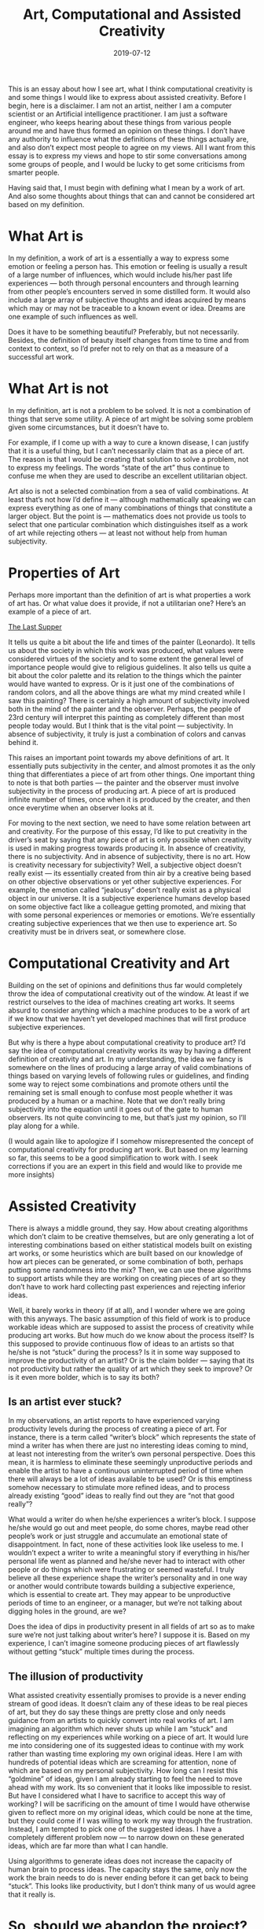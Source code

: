 #+TITLE: Art, Computational and Assisted Creativity
#+DATE: 2019-07-12
#+AUTHOR: Vaibhav Pujari
#+OPTIONS: num:nil author:nil toc:nil e:nil timestamp:nil html-style:nil
#+HTML_HEAD: <link rel="stylesheet" type="text/css" href="../style.css"/>

This is an essay about how I see art, what I think computational creativity is
and some things I would like to express about assisted creativity. Before I
begin, here is a disclaimer. I am not an artist, neither I am a computer
scientist or an Artificial intelligence practitioner. I am just a software
engineer, who keeps hearing about these things from various people around me and
have thus formed an opinion on these things. I don’t have any authority to
influence what the definitions of these things actually are, and also don’t
expect most people to agree on my views. All I want from this essay is to
express my views and hope to stir some conversations among some groups of
people, and I would be lucky to get some criticisms from smarter people.

Having said that, I must begin with defining what I mean by a work of art. And
also some thoughts about things that can and cannot be considered art based on
my definition.

* What Art is
In my definition, a work of art is a essentially a way to express some emotion
or feeling a person has. This emotion or feeling is usually a result of a large
number of influences, which would include his/her past life experiences — both
through personal encounters and through learning from other people’s encounters
served in some distilled form. It would also include a large array of subjective
thoughts and ideas acquired by means which may or may not be traceable to a
known event or idea. Dreams are one example of such influences as well.

Does it have to be something beautiful? Preferably, but not necessarily.
Besides, the definition of beauty itself changes from time to time and from
context to context, so I’d prefer not to rely on that as a measure of a
successful art work.

* What Art is not
In my definition, art is not a problem to be solved. It is not a combination of
things that serve some utility. A piece of art might be solving some problem
given some circumstances, but it doesn’t have to.

For example, if I come up with a way to cure a known disease, I can justify that
it is a useful thing, but I can’t necessarily claim that as a piece of art. The
reason is that I would be creating that solution to solve a problem, not to
express my feelings. The words “state of the art” thus continue to confuse me
when they are used to describe an excellent utilitarian object.

Art also is not a selected combination from a sea of valid combinations. At
least that’s not how I’d define it — although mathematically speaking we can
express everything as one of many combinations of things that constitute a
larger object. But the point is — mathematics does not provide us tools to
select that one particular combination which distinguishes itself as a work of
art while rejecting others — at least not without help from human subjectivity.

* Properties of Art
Perhaps more important than the definition of art is what properties a work of
art has. Or what value does it provide, if not a utilitarian one? Here’s an
example of a piece of art.

[[https://en.wikipedia.org/wiki/The_Last_Supper_(Leonardo)?oldformat=true#/media/File:The_Last_Supper_Leonardo_Da_Vinci_High_Resolution_size_32x16.jpg][The Last Supper]]

It tells us quite a bit about the life and times of the painter (Leonardo). It
tells us about the society in which this work was produced, what values were
considered virtues of the society and to some extent the general level of
importance people would give to religious guidelines. It also tells us quite a
bit about the color palette and its relation to the things which the painter
would have wanted to express. Or is it just one of the combinations of random
colors, and all the above things are what my mind created while I saw this
painting? There is certainly a high amount of subjectivity involved both in the
mind of the painter and the observer. Perhaps, the people of 23rd century will
interpret this painting as completely different than most people today would.
But I think that is the vital point — subjectivity. In absence of subjectivity,
it truly is just a combination of colors and canvas behind it.

This raises an important point towards my above definitions of art. It
essentially puts subjectivity in the center, and almost promotes it as the only
thing that differentiates a piece of art from other things. One important thing
to note is that both parties — the painter and the observer must involve
subjectivity in the process of producing art. A piece of art is produced
infinite number of times, once when it is produced by the creater, and then once
everytime when an observer looks at it.

For moving to the next section, we need to have some relation between art and
creativity. For the purpose of this essay, I’d like to put creativity in the
driver’s seat by saying that any piece of art is only possible when creativity
is used in making progress towards producing it. In absence of creativity, there
is no subjectivity. And in absence of subjectivity, there is no art. How is
creativity necessary for subjectivity? Well, a subjective object doesn’t really
exist — its essentially created from thin air by a creative being based on other
objective observations or yet other subjective experiences. For example, the
emotion called “jealousy” doesn’t really exist as a physical object in our
universe. It is a subjective experience humans develop based on some objective
fact like a colleague getting promoted, and mixing that with some personal
experiences or memories or emotions. We’re essentially creating subjective
experiences that we then use to experience art. So creativity must be in drivers
seat, or somewhere close.

* Computational Creativity and Art
Building on the set of opinions and definitions thus far would completely throw
the idea of computational creativity out of the window. At least if we restrict
ourselves to the idea of machines creating art works. It seems absurd to
consider anything which a machine produces to be a work of art if we know that
we haven’t yet developed machines that will first produce subjective
experiences.

But why is there a hype about computational creativity to produce art? I’d say
the idea of computational creativity works its way by having a different
definition of creativity and art. In my understanding, the idea we fancy is
somewhere on the lines of producing a large array of valid combinations of
things based on varying levels of following rules or guidelines, and finding
some way to reject some combinations and promote others until the remaining set
is small enough to confuse most people whether it was produced by a human or a
machine. Note that we don’t really bring subjectivity into the equation until it
goes out of the gate to human observers. Its not quite convincing to me, but
that’s just my opinion, so I’ll play along for a while.

(I would again like to apologize if I somehow misrepresented the concept of
computational creativity for producing art work. But based on my learning so
far, this seems to be a good simplification to work with. I seek corrections if
you are an expert in this field and would like to provide me more insights)

* Assisted Creativity
There is always a middle ground, they say. How about creating algorithms which
don’t claim to be creative themselves, but are only generating a lot of
interesting combinations based on either statistical models built on existing
art works, or some heuristics which are built based on our knowledge of how art
pieces can be generated, or some combination of both, perhaps putting some
randomness into the mix? Then, we can use these algorithms to support artists
while they are working on creating pieces of art so they don’t have to work hard
collecting past experiences and rejecting inferior ideas.

Well, it barely works in theory (if at all), and I wonder where we are going
with this anyways. The basic assumption of this field of work is to produce
workable ideas which are supposed to assist the process of creativity while
producing art works. But how much do we know about the process itself? Is this
supposed to provide continuous flow of ideas to an artists so that he/she is not
“stuck” during the process? Is it in some way supposed to improve the
productivity of an artist? Or is the claim bolder — saying that its not
productivity but rather the quality of art which they seek to improve? Or is it
even more bolder, which is to say its both?

** Is an artist ever stuck?
In my observations, an artist reports to have experienced varying productivity
levels during the process of creating a piece of art. For instance, there is a
term called “writer’s block” which represents the state of mind a writer has
when there are just no interesting ideas coming to mind, at least not
interesting from the writer’s own personal perspective. Does this mean, it is
harmless to eliminate these seemingly unproductive periods and enable the artist
to have a continuous uninterrupted period of time when there will always be a
lot of ideas available to be used? Or is this emptiness somehow necessary to
stimulate more refined ideas, and to process already existing “good” ideas to
really find out they are “not that good really”?

What would a writer do when he/she experiences a writer’s block. I suppose
he/she would go out and meet people, do some chores, maybe read other people’s
work or just struggle and accumulate an emotional state of disappointment. In
fact, none of these activities look like useless to me. I wouldn’t expect a
writer to write a meaningful story if everything in his/her personal life went
as planned and he/she never had to interact with other people or do things which
were frustrating or seemed wasteful. I truly believe all these experience shape
the writer’s personality and in one way or another would contribute towards
building a subjective experience, which is essential to create art. They may
appear to be unproductive periods of time to an engineer, or a manager, but
we’re not talking about digging holes in the ground, are we?

Does the idea of dips in productivity present in all fields of art so as to make
sure we’re not just talking about writer’s here? I suppose it is. Based on my
experience, I can’t imagine someone producing pieces of art flawlessly without
getting “stuck” multiple times during the process.

** The illusion of productivity
What assisted creativity essentially promises to provide is a never ending
stream of good ideas. It doesn’t claim any of these ideas to be real pieces of
art, but they do say these things are pretty close and only needs guidance from
an artists to quickly convert into real works of art. I am imagining an
algorithm which never shuts up while I am “stuck” and reflecting on my
experiences while working on a piece of art. It would lure me into considering
one of its suggested ideas to continue with my work rather than wasting time
exploring my own original ideas. Here I am with hundreds of potential ideas
which are screaming for attention, none of which are based on my personal
subjectivity. How long can I resist this “goldmine” of ideas, given I am already
starting to feel the need to move ahead with my work. Its so convenient that it
looks like impossible to resist. But have I considered what I have to sacrifice
to accept this way of working? I will be sacrificing on the amount of time I
would have otherwise given to reflect more on my original ideas, which could be
none at the time, but they could come if I was willing to work my way through
the frustration. Instead, I am tempted to pick one of the suggested ideas. I
have a completely different problem now — to narrow down on these generated
ideas, which are far more than what I can handle.

Using algorithms to generate ideas does not increase the capacity of human brain
to process ideas. The capacity stays the same, only now the work the brain needs
to do is never ending before it can get back to being “stuck”. This looks like
productivity, but I don’t think many of us would agree that it really is.

* So, should we abandon the project?
No, we shouldn’t. I might have given an impression that I see no hope in this
direction, but this is far from what I think. Let me explain.

To me computational creativity and many other AI fields are like space
exploration. We need to do it because we don’t know what’s out there. By
exploring the unknown, we give ourselves greater chances of encountering things
which we never can imagine on our own. It widens the horizons, it prepares us to
be humble and look at the world differently. In that way, simply exploring
computational creativity on its own can enable us to create new art, which is
simply impossible until we experience it. To me, experiencing what was earlier
unknown is a far more important contribution to art than building any tool.

And its not just about art. Although this essay is about art, I really hope
computational creativity is by no means limited to just producing art. It could
be used, for example in places where humans can’t reach, like outer space or
deep oceans. It could be used in completely new scenarios like bringing peace
between nations when human minds give up on the amount of data to process. It
could be used in unimaginable scenarios, which we would only imagine once we
widen our horizons. Even if it was only used for generating “imitation” art,
there could still be places to use it, for example in therapy or medicine or
economics. Who knows? We need to give it a chance so we’ll know more.

I am only concerned about us creating stories around things that don’t have any.
Our current economic and political structure forces us to think of reasons to
justify pursuing research in any field. So, we might sometimes come up with
stories to apply computational creativity, just convincing enough to justify an
immediate financial gain or some military advantage or something similar.
Otherwise, we won’t get funds to sustain the research. And I think we’re very
good at creating such stories — we’re good storytellers. My concern is we
getting fooled by our own stories and going too far without realizing how we
started and where we ought to go. As owners of a mature mind, we need to invest
in the idea of not trying too hard to create meaning from things that have none.
And from what I see so far, there is none.

